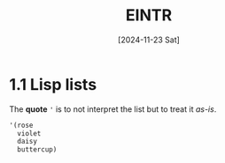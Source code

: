 #+title: EINTR
#+date: [2024-11-23 Sat]
#+description: Elisp Introduction
#+startup: indent
# #+property: header-args :results output

* 1.1 Lisp lists
The *quote* ='= is to not interpret the list but to treat it /as-is/.

#+begin_src emacs-lisp :tangle test.el
  '(rose
    violet
    daisy
    buttercup)
#+end_src

#+RESULTS:
| rose | violet | daisy | buttercup |
